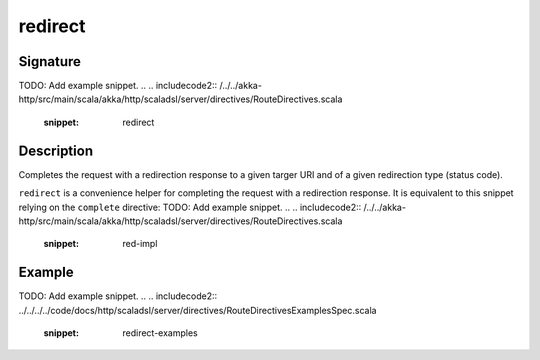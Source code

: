 .. _-redirect-java-:

redirect
========

Signature
---------
TODO: Add example snippet.
.. 
.. includecode2:: /../../akka-http/src/main/scala/akka/http/scaladsl/server/directives/RouteDirectives.scala
   :snippet: redirect


Description
-----------
Completes the request with a redirection response to a given targer URI and of a given redirection type (status code).

``redirect`` is a convenience helper for completing the request with a redirection response.
It is equivalent to this snippet relying on the ``complete`` directive:
TODO: Add example snippet.
.. 
.. includecode2:: /../../akka-http/src/main/scala/akka/http/scaladsl/server/directives/RouteDirectives.scala
   :snippet: red-impl


Example
-------
TODO: Add example snippet.
.. 
.. includecode2:: ../../../../code/docs/http/scaladsl/server/directives/RouteDirectivesExamplesSpec.scala
   :snippet: redirect-examples

